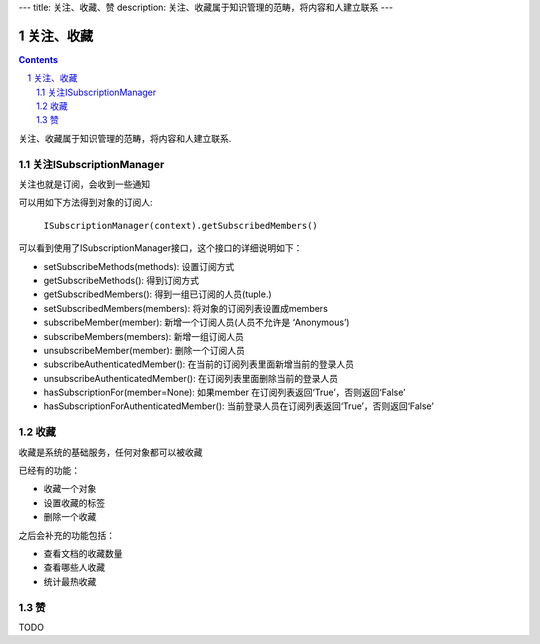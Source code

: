 ---
title: 关注、收藏、赞
description: 关注、收藏属于知识管理的范畴，将内容和人建立联系
---

======================
关注、收藏
======================

.. Contents::
.. sectnum::

关注、收藏属于知识管理的范畴，将内容和人建立联系.

关注ISubscriptionManager
============================
关注也就是订阅，会收到一些通知

可以用如下方法得到对象的订阅人:

  ``ISubscriptionManager(context).getSubscribedMembers()``

可以看到使用了ISubscriptionManager接口，这个接口的详细说明如下：

- setSubscribeMethods(methods): 设置订阅方式
- getSubscribeMethods(): 得到订阅方式
- getSubscribedMembers(): 得到一组已订阅的人员(tuple.)
- setSubscribedMembers(members): 将对象的订阅列表设置成members 
- subscribeMember(member): 新增一个订阅人员(人员不允许是 ‘Anonymous’)
- subscribeMembers(members): 新增一组订阅人员
- unsubscribeMember(member): 删除一个订阅人员
- subscribeAuthenticatedMember(): 在当前的订阅列表里面新增当前的登录人员
- unsubscribeAuthenticatedMember(): 在订阅列表里面删除当前的登录人员
- hasSubscriptionFor(member=None): 如果member 在订阅列表返回‘True’，否则返回‘False’
- hasSubscriptionForAuthenticatedMember(): 当前登录人员在订阅列表返回‘True’，否则返回‘False’

收藏
===============
收藏是系统的基础服务，任何对象都可以被收藏

已经有的功能：

- 收藏一个对象
- 设置收藏的标签
- 删除一个收藏

之后会补充的功能包括：

- 查看文档的收藏数量
- 查看哪些人收藏
- 统计最热收藏

赞
===========
TODO



